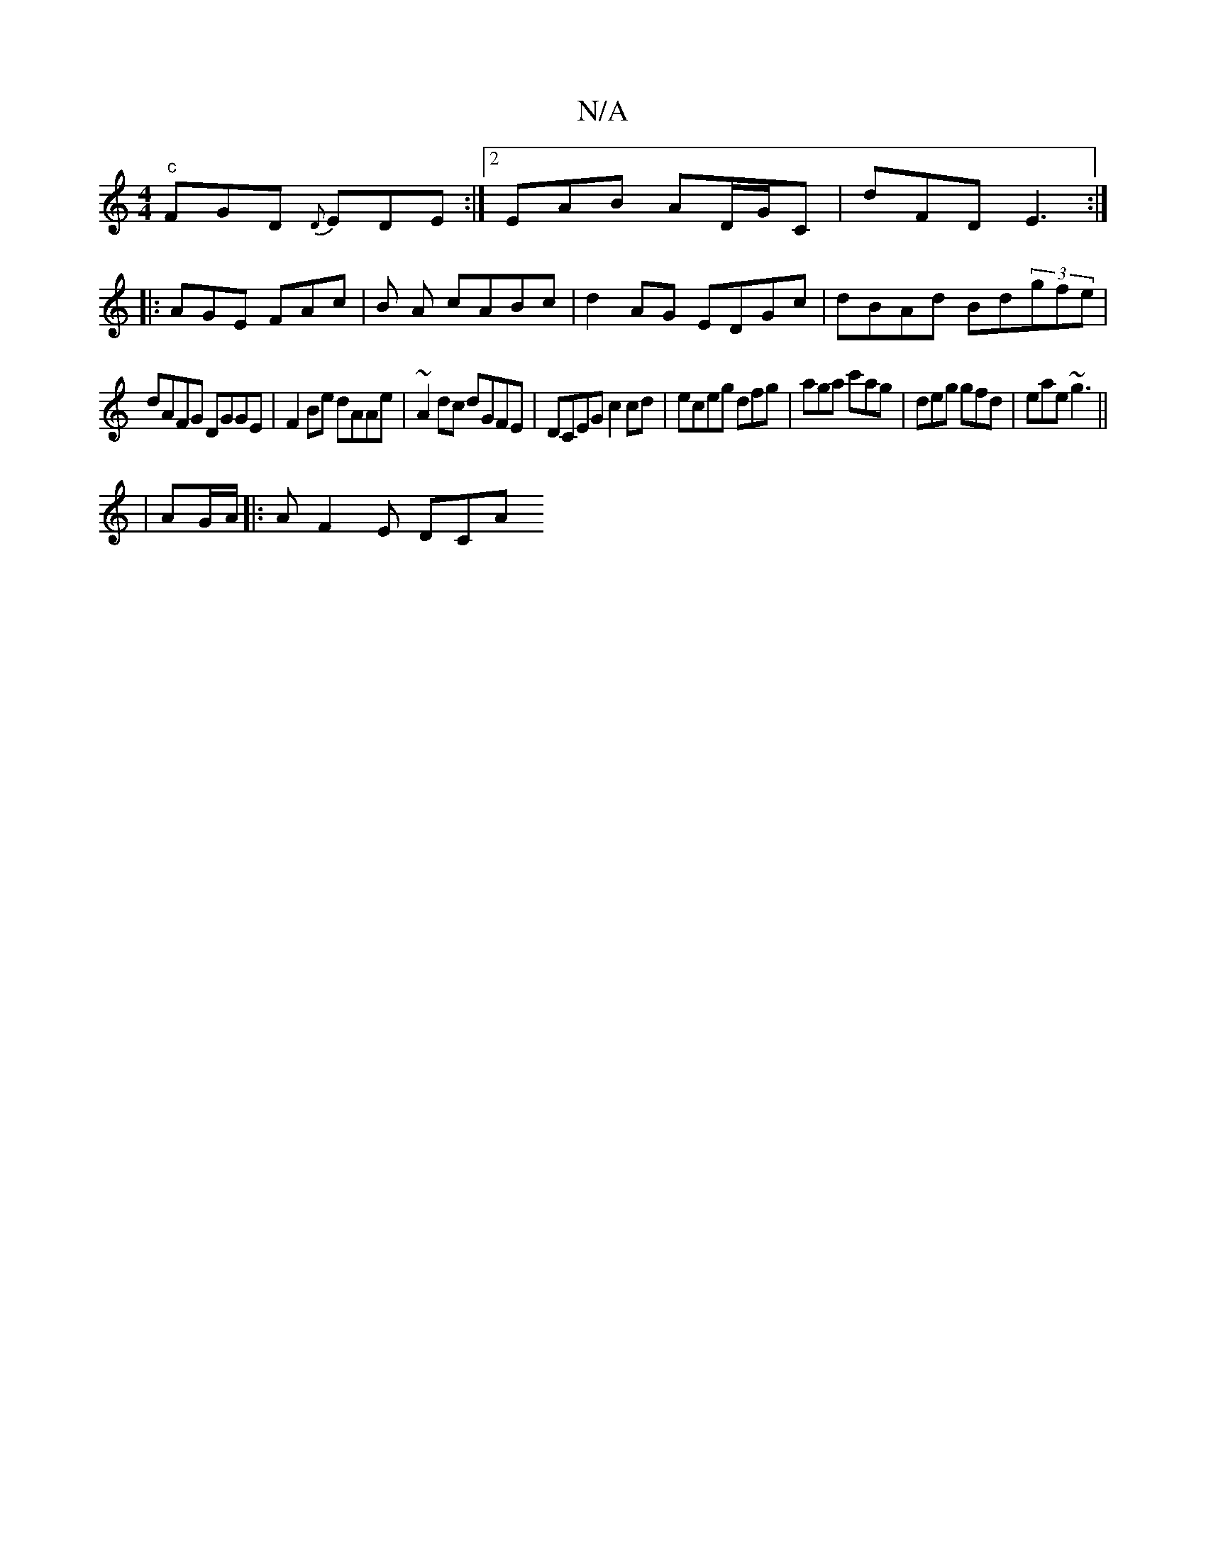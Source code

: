 X:1
T:N/A
M:4/4
R:N/A
K:Cmajor
"c" FGD {D}EDE :|2 EAB AD/G/C | D'FD E3 :|
|: AGE FAc | B1 A cABc | d2 AG EDGc | dBAd Bd(3gfe |
dAFG DGGE | F2Be dAAe | ~A2 dc dGFE |DCEG c2 cd|eceg dfig|aga c'ag|deg gfd|eae ~g3||
|AG/A/ |: A F2E DCA